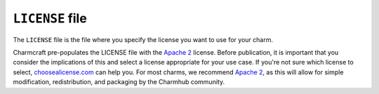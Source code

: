 .. _license-file:

``LICENSE`` file
================

The ``LICENSE`` file is the file where you specify the license you want to use for your
charm.

Charmcraft pre-populates the LICENSE file with the `Apache 2
<https://opensource.org/licenses/Apache-2.0>`_ license. Before publication, it is
important that you consider the implications of this and select a license appropriate
for your use case. If you're not sure which license to select, `choosealicense.com
<https://choosealicense.com>`_ can help you. For most charms, we recommend `Apache 2
<https://opensource.org/licenses/Apache-2.0>`_, as this will allow for simple
modification, redistribution, and packaging by the Charmhub community.
